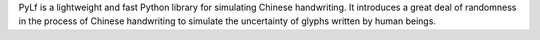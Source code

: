 
PyLf is a lightweight and fast Python library for simulating Chinese handwriting. It introduces a great deal of
randomness in the process of Chinese handwriting to simulate the uncertainty of glyphs written by human beings.


